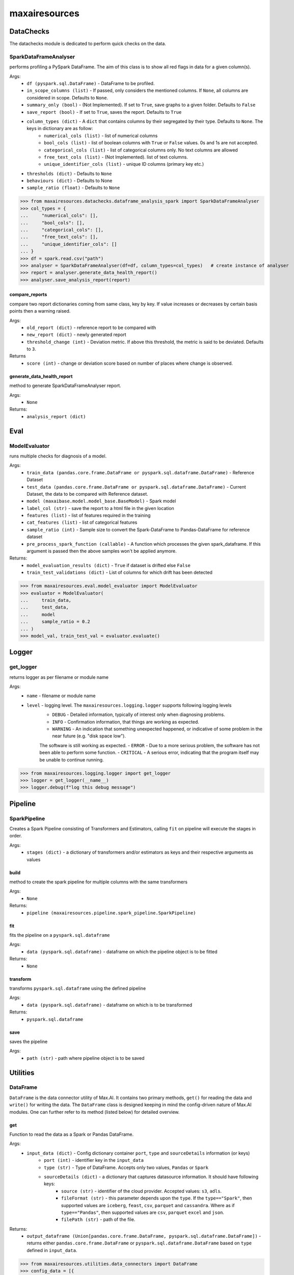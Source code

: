 maxairesources
==============

DataChecks
**********
The datachecks module is dedicated to perform quick checks on the data. 

SparkDataFrameAnalyser
^^^^^^^^^^^^^^^^^^^^^^
performs profiling a PySpark DataFrame. The aim of this class is to show all red flags in data for a given column(s). 

Args:
    - ``df (pyspark.sql.DataFrame)`` - DataFrame to be profiled.
    - ``in_scope_columns (list)`` - If passed, only considers the mentioned columns. If ``None``, all columns are considered in scope. Defaults to ``None``.
    - ``summary_only (bool)`` - (Not Implemented). If set to ``True``, save graphs to a given folder. Defaults to ``False``
    - ``save_report (bool)`` - If set to ``True``, saves the report. Defaults to ``True``
    - ``column_types (dict)`` - A ``dict`` that contains columns by their segregated by their type. Defaults to ``None``. The keys in dictionary are as follow:
        - ``numerical_cols (list)`` - list of numerical columns
        - ``bool_cols (list)`` - list of boolean columns with ``True`` or ``False`` values. 0s and 1s are not accepted.
        - ``categorical_cols (list)`` - list of categorical columns only. No text columns are allowed
        - ``free_text_cols (list)`` - (Not Implemented). list of text columns.
        - ``unique_identifier_cols (list)`` - unique ID columns (primary key etc.)
    - ``thresholds (dict)`` - Defaults to ``None``
    - ``behaviours (dict)`` - Defaults to None
    - ``sample_ratio (float)`` - Defaults to ``None``
    
>>> from maxairesources.datachecks.dataframe_analysis_spark import SparkDataFrameAnalyser
>>> col_types = {
...     "numerical_cols": [],
...     "bool_cols": [],
...     "categorical_cols": [],
...     "free_text_cols": [],
...     "unique_identifier_cols": []
... }
>>> df = spark.read.csv("path")
>>> analyser = SparkDataFrameAnalyser(df=df, column_types=col_types)   # create instance of analyser
>>> report = analyser.generate_data_health_report()
>>> analyser.save_analysis_report(report)


compare_reports
$$$$$$$$$$$$$$$
compare two report dictionaries coming from same class, key by key. If value increases or decreases by certain basis points then a warning raised.

Args:
    - ``old_report (dict)`` -  reference report to be compared with
    - ``new_report (dict)`` - newly generated report
    - ``threshold_change (int)`` - Deviation metric. If above this threshold, the metric is said to be deviated. Defaults to ``3``.

Returns
    - ``score (int)`` - change or deviation score based on number of places where change is observed.


generate_data_health_report
$$$$$$$$$$$$$$$$$$$$$$$$$$$
method to generate SparkDataFrameAnalyser report.

Args:
    - ``None``

Returns:
    - ``analysis_report (dict)``


Eval
****

ModelEvaluator
^^^^^^^^^^^^^^
runs multiple checks for diagnosis of a model.

Args:
    - ``train_data (pandas.core.frame.DataFrame or pyspark.sql.dataframe.DataFrame)`` - Reference Dataset
    - ``test_data (pandas.core.frame.DataFrame or pyspark.sql.dataframe.DataFrame)`` - Current Dataset, the data to be compared with Reference dataset.
    - ``model (maxaibase.model.model_base.BaseModel)`` - Spark model
    - ``label_col (str)`` - save the report to a html file in the given location
    - ``features (list)`` - list of features required in the training
    - ``cat_features (list)`` - list of categorical features
    - ``sample_ratio (int)`` - Sample size to convert the Spark-DataFrame to Pandas-DataFrame for reference dataset
    - ``pre_process_spark_function (callable)`` - A function which processes the given spark_dataframe. If this argument is passed then the above samples won't be applied anymore.
    
Returns:
    - ``model_evaluation_results (dict)`` - ``True`` if dataset is drifted else ``False``
    - ``train_test_validations (dict)`` - List of columns for which drift has been detected
    
>>> from maxairesources.eval.model_evaluator import ModelEvaluator
>>> evaluator = ModelEvaluator(
...     train_data,
...     test_data,
...     model
...     sample_ratio = 0.2
... )
>>> model_val, train_test_val = evaluator.evaluate()


Logger
*******

get_logger
^^^^^^^^^^
returns logger as per filename or module name

Args:
    - ``name`` - filename or module name
    - ``level`` - logging level. The ``maxairesources.logging.logger`` supports following logging levels
        - ``DEBUG`` - Detailed information, typically of interest only when diagnosing problems.
        - ``INFO`` - Confirmation information, that things are working as expected.
        - ``WARNING`` - An indication that something unexpected happened, or indicative of some problem in the near future (e.g. "disk space low"). 
        The software is still working as expected.
        - ``ERROR`` - Due to a more serious problem, the software has not been able to perform some function.
        - ``CRITICAL`` - A serious error, indicating that the program itself may be unable to continue running.

>>> from maxairesources.logging.logger import get_logger
>>> logger = get_logger(__name__)
>>> logger.debug(f"log this debug message")



Pipeline
********

SparkPipeline
^^^^^^^^^^^^^
Creates a Spark Pipeline consisting of Transformers and Estimators, calling ``fit`` on pipeline will execute the stages in order.

Args:
    - ``stages (dict)`` - a dictionary of transformers and/or estimators as keys and their respective arguments as values

build
$$$$$
method to create the spark pipeline for multiple columns with the same transformers

Args:
    - ``None``
    
Returns:
    - ``pipeline (maxairesources.pipeline.spark_pipeline.SparkPipeline)``

fit
$$$$$
fits the pipeline on a ``pyspark.sql.dataframe``

Args:
    - ``data (pyspark.sql.dataframe)`` - dataframe on which the pipeline object is to be fitted

Returns:
    - ``None``
    
transform
$$$$$$$$$
transforms ``pyspark.sql.dataframe`` using the defined pipeline

Args:
    - ``data (pyspark.sql.dataframe)`` - dataframe on which is to be transformed

Returns:
    - ``pyspark.sql.dataframe``
    
save
$$$$$
saves the pipeline

Args:
    - ``path (str)`` - path where pipeline object is to be saved



Utilities
*********

DataFrame
^^^^^^^^^
``DataFrame`` is the data connector utility of Max.AI. It contains two primary methods, ``get()`` for reading the data and ``write()`` for writing the data. The ``DataFrame`` class is designed keeping in mind the config-driven nature of Max.AI modules. One can further refer to its method (listed below) for detailed overview.

get
$$$$
Function to read the data as a Spark or Pandas DataFrame.

Args:
    - ``input_data (dict)`` - Config dictionary container ``port``, ``type`` and ``sourceDetails`` information (or keys)
        - ``port (int)`` - identifier key in the ``input_data``
        - ``type (str)`` - Type of DataFrame. Accepts only two values, ``Pandas`` or ``Spark``
        - ``sourceDetails (dict)`` - a dictionary that captures datasource information. It should have following keys:
            - ``source (str)`` - identifier of the cloud provider. Accepted values: ``s3``, ``adls``.
            - ``fileFormat (str)`` - this parameter depends upon the ``type``. If the ``type=="Spark"``, then supported values are ``iceberg``, ``feast``, ``csv``, ``parquet`` and ``cassandra``. Where as if ``type=="Pandas"``, then supported values are ``csv``, ``parquet`` ``excel`` and ``json``.
            - ``filePath (str)`` - path of the file.
 
Returns:
    - ``output_dataframe (Union[pandas.core.frame.DataFrame, pyspark.sql.dataframe.DataFrame])`` - returns either ``pandas.core.frame.DataFrame`` or ``pyspark.sql.dataframe.DataFrame`` based on ``type`` defined in ``input_data``.
    
>>> from maxairesources.utilities.data_connectors import DataFrame
>>> config_data = [{
...     "port": 1,
...     "type": "pandas",
...     "sourceDetails": {
...          "source": "s3",
...          "fileFormat": "csv",
...          "filePath": "s3://zs-sample-datasets-ds/temp/examples/test.csv"
...     }
... }]
>>> df_obj = DataFrame()
>>> df = df_obj.get(config_data, port_number=1)
>>> df.head()

get_data_for_a_port
$$$$$$$$$$$$$$$$$$$
returns the port details

Args:
    - ``data (dict)``: config dictionary
    - ``port_number(int)``: port number for which details have to be fetched
    - ``connection_type(Optional[str])`` : *Deprecated*. Will be ignored if passed.

Returns:
    - ``port_details (dict)``: port details in dictionary format

>>> from maxairesources.utilities.data_connectors import DataFrame
>>> input_data = [{
...     "port": 1,
...     "type": "pandas",
...     "sourceDetails": {
...         "source": "s3",
...         "fileFormat": "csv",
...         "filePath": "s3://zs-sample-datasets-ds/temp/examples/test.csv"
...     }
... }]
>>> df_obj = DataFrame()
>>> port_details = df_obj.get_data_for_a_port(input_data,port_number=1)
>>> print(port_details)
    
get_default_mandatory_arguments
$$$$$$$$$$$$$$$$$$$$$$$$$$$$$$$
Function to get the default arguments and mandatory arguments for particular DataFrame ``type``, ``format`` and operation (``get`` or ``write``). 

Args:
    - ``df_type (str)`` - Type of DataFrame. It can be either ``'Pandas'`` or ``'Spark'``
    - ``df_format (str)`` - format of all the data. One can use ``get_supported_formats()`` to get the list of available data formats supported by the ``DataFrame``.
    - ``operation (str)`` - either ``'get'`` or ``'write'``
    
>>> from maxairesources.utilities.data_connectors import DataFrame
>>> df_type = 'spark'
>>> operation = 'write'
>>> df_obj = DataFrame()
>>> df_obj.get_default_mandatory_arguments(
...     df_type,
...     df_format,
...     operation
... )

get_supported_formats
$$$$$$$$$$$$$$$$$$$$$
Returns the dictionary of the supported formats.

Args:
    - ``None``
    
Returns:
    - ``dict`` - Dictionary of all the supported formats with their keys
    
>>> from maxairesources.utilities.data_connectors import DataFrame
>>> df_obj = DataFrame()
>>> df_obj.get_supported_formats()

write
$$$$$$
Function to write the data in the declared file-format.

Args:
    - ``df (Union[pandas.core.frame.DataFrame, pyspark.sql.dataframe.DataFrame])`` - DataFrame to be written
    - ``output_data (dict)`` - Config dictionary container ``port``, ``type`` and ``sourceDetails`` information (or keys)
        - ``port (int)`` - identifier key in the ``input_data``
        - ``type (str)`` - Type of DataFrame. Accepts only two values, ``Pandas`` or ``Spark``
        - ``sourceDetails (dict)`` - a dictionary that captures datasource information. It should have following keys:
            - ``source (str)`` - identifier of the cloud provider. Accepted values: ``s3``, ``adls``.
            - ``fileFormat (str)`` - this parameter depends upon the ``type``. If the ``type=="Spark"``, then supported values are ``iceberg``, ``feast``, ``csv``, ``parquet`` and ``cassandra``. Where as if ``type=="Pandas"``, then supported values are ``csv``, ``parquet`` ``excel`` and ``json``.
            - ``filePath (str)`` - path of the file.
 
Returns:
    - ``status (boolean)`` - returns ``True`` if the data is written.
    
>>> from maxairesources.utilities.data_connectors import DataFrame
>>> config_data = [{
...     "port": 1,
...     "type": "pandas",
...     "sourceDetails": {
...          "source": "s3",
...          "fileFormat": "csv",
...          "filePath": "s3://zs-sample-datasets-ds/temp/examples/test/"
...     }
... }]
>>> df = pd.DataFrame(data={'col1': [1, 2], 'col2': [3, 4]})
>>> df_obj = DataFrame()
>>> status = df_obj.write(df,config_data,port_number=1)
>>> print(status)


SparkDistributor
^^^^^^^^^^^^^^^^

A PySpark wrapper module to distribute Python functions which are mainly written using Pandas. SparkDistributor converts the Python functions to PandasUDF and runs them at scale.

Args:
    - ``python_function (Callable)`` - A user defined function that should take Pandas Dataframe as input and return Pandas Dataframe as output.
    - ``spark_dataframe (pyspark.sql.DataFrame)`` - The Dataframe which needs to be processed using the ``python_function``.
    - ``sample_size (int, optional)`` - The number of sample records to be used to call the ``python_function`` directly. The call to ``python_function`` using sample of a ``Pandas.DataFrame`` is used to infer the schema for the final dataframe. *Increase the sample size if the python function is not able to execute with the given sample size*. Defaults to ``100``.
    - ``output_schema (optional)`` - schema of the output dataframe. If None the function tries to infer the schema by using sample of data. The size of the sample is specified by sample size. Defaults to ``None``.
    - ``group_key`` - Name of the column to do grouby on. If None then spark partition id is used as a ``group_key``. Defaults to ``None``.
    - ``parallelism`` - Specifies the number of partitions. If none then no repartition is performed. Defaults to ``None``.
    - ``args`` - Arguments to ``python_function``.
    - ``kwargs`` - Keyword Arguments to ``python_function``.
    
>>> from maxairesources.utilities.spark_distributor import SparkDistributor
>>> spark_wrapper = SparkDistributor(python_function=python_function, spark_dataframe=spark_df)
>>> result = spark_wrapper.pandas_to_spark_wrapper()
>>> result.show(5)


TrainTestSplit
^^^^^^^^^^^^^^
splits a ``pyspark.sql.DataFrame`` into random train and test subsets.

Args:
    - ``data (pyspark.sql.DataFrame)`` - dataframe on which split is required
    - ``train_size (float)`` - should be between 0.0 and 1.0 and represent the proportion of the dataset to include in the train split
    - ``params (dict)`` - a dictionary which intakes ANY ONE of the following values:
        - ``random_state (bool)`` -  to do a random split
        - ``stratify (bool)`` - to do a stratified split
        - ``ts (bool)`` - to do a time series split
    - ``seed (int)`` - pass an int for reproducible output across multiple function calls

Returns:
    - ``train (pyspark.sql.DataFrame)``
    - ``test (pyspark.sql.DataFrame)``
    
>>> from maxairesources.utilities.train_test_split import TrainTestSplit
>>> split = TrainTestSplit(
...     data=spark_df,
...     train_size=0.8,
...     params={"random_state": True},
...     seed=19
... )
>>> train_df, test_df = split.train_test_split()